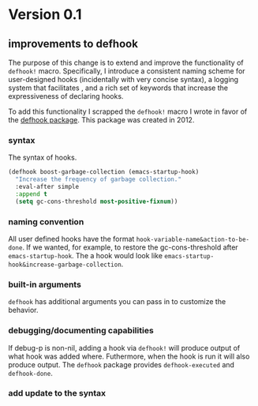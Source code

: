* Version 0.1
:PROPERTIES:
:ID:       8fd5fdb0-d8e1-4f7e-a6db-4d033a05371d
:END:

** improvements to defhook
:PROPERTIES:
:ID:       cc995576-2322-45cd-82ed-4b083f94d618
:END:

The purpose of this change is to extend and improve the functionality of
=defhook!= macro. Specifically, I introduce a consistent naming scheme for
user-designed hooks (incidentally with very concise syntax), a logging system
that facilitates , and a rich set of keywords that increase the expressiveness
of declaring hooks.

To add this functionality I scrapped the =defhook!= macro I wrote in favor of the
[[https://github.com/neil-smithline-elisp/defhook][defhook package]]. This package was created in 2012.

*** syntax
:PROPERTIES:
:ID:       4a7e8e71-745a-4937-9611-86f72b9fa9b6
:END:

The syntax of hooks.

#+begin_src emacs-lisp
(defhook boost-garbage-collection (emacs-startup-hook)
  "Increase the frequency of garbage collection."
  :eval-after simple
  :append t
  (setq gc-cons-threshold most-positive-fixnum))
#+end_src

*** naming convention
:PROPERTIES:
:ID:       a43264d4-f30a-4411-9443-4bdda08d4290
:END:

All user defined hooks have the format =hook-variable-name&action-to-be-done=. If
we wanted, for example, to restore the gc-cons-threshold after
=emacs-startup-hook=. The a hook would look like
=emacs-startup-hook&increase-garbage-collection=.

*** built-in arguments
:PROPERTIES:
:ID:       feb0d3d2-04e1-4571-a9ab-0e8b2d92b0b9
:END:

=defhook= has additional arguments you can pass in to customize the behavior.

*** debugging/documenting capabilities
:PROPERTIES:
:ID:       b4130374-2b99-475b-b369-831a53a9b2c6
:END:

If debug-p is non-nil, adding a hook via =defhook!= will produce output of what
hook was added where. Futhermore, when the hook is run it will also produce output.
The =defhook= package provides =defhook-executed= and =defhook-done=.

*** add update to the syntax
:PROPERTIES:
:ID:       4a524bb5-f474-4a60-b06b-9954c099d545
:END:
